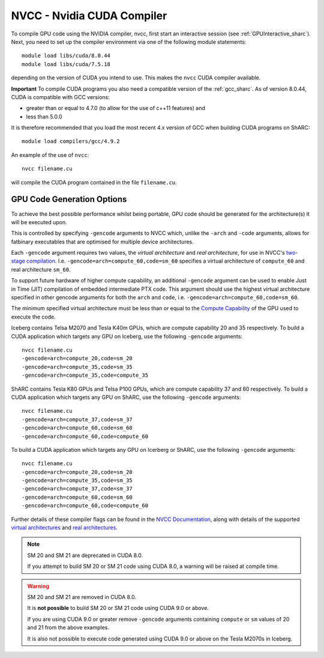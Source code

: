 .. _nvidia_compiler_sharc:

NVCC - Nvidia CUDA Compiler
===========================



To compile GPU code using the NVIDIA compiler, nvcc, first start an interactive session (see :ref:`GPUInteractive_sharc`).
Next, you need to set up the compiler environment via one of the following module statements: ::

    module load libs/cuda/8.0.44
    module load libs/cuda/7.5.18

depending on the version of CUDA you intend to use. This makes the ``nvcc`` CUDA compiler available.

**Important** To compile CUDA programs you also need a compatible version of the :ref:`gcc_sharc`.  As of version 8.0.44, CUDA is compatible with GCC versions:

* greater than or equal to 4.7.0 (to allow for the use of c++11 features) and
* less than 5.0.0

It is therefore recommended that you load the most recent 4.x version of GCC when building CUDA programs on ShARC: ::

    module load compilers/gcc/4.9.2

An example of the use of ``nvcc``::

    nvcc filename.cu

will compile the CUDA program contained in the file ``filename.cu``.


GPU Code Generation Options
---------------------------

To achieve the best possible performance whilst being portable, GPU code should be generated for the architecture(s) it will be executed upon.

This is controlled by specifying ``-gencode`` arguments to NVCC which, unlike the ``-arch`` and ``-code`` arguments, allows for fatbinary executables that are optimised for multiple device architectures.

Each ``-gencode`` argument requires two values, the *virtual architecture* and *real architecture*, for use in NVCC's `two-stage compilation <http://docs.nvidia.com/cuda/cuda-compiler-driver-nvcc/index.html#virtual-architectures>`_.
I.e. ``-gencode=arch=compute_60,code=sm_60`` specifies a virtual architecture of ``compute_60`` and real architecture ``sm_60``.

To support future hardware of higher compute capability, an additional ``-gencode`` argument can be used to enable Just in Time (JIT) compilation of embedded intermediate PTX code. This argument should use the highest virtual architecture specified in other gencode arguments for both the ``arch`` and ``code``, i.e. ``-gencode=arch=compute_60,code=sm_60``.

The minimum specified virtual architecture must be less than or equal to the `Compute Capability <https://developer.nvidia.com/cuda-gpus>`_ of the GPU used to execute the code.

Iceberg contains Telsa M2070 and Tesla K40m GPUs, which are compute capability 20 and 35 respectively.
To build a CUDA application which targets any GPU on Iceberg, use the following ``-gencode`` arguments: ::

    nvcc filename.cu
    -gencode=arch=compute_20,code=sm_20
    -gencode=arch=compute_35,code=sm_35
    -gencode=arch=compute_35,code=compute_35

ShARC contains Tesla K80 GPUs and Telsa P100 GPUs, which are compute capability 37 and 60 respectively.
To build a CUDA application which targets any GPU on ShARC, use the following ``-gencode`` arguments: ::

    nvcc filename.cu
    -gencode=arch=compute_37,code=sm_37
    -gencode=arch=compute_60,code=sm_60
    -gencode=arch=compute_60,code=compute_60

To build a CUDA application which targets any GPU on Icerberg or ShARC, use the following ``-gencode`` arguments: ::

    nvcc filename.cu
    -gencode=arch=compute_20,code=sm_20
    -gencode=arch=compute_35,code=sm_35
    -gencode=arch=compute_37,code=sm_37
    -gencode=arch=compute_60,code=sm_60
    -gencode=arch=compute_60,code=compute_60
    

Further details of these compiler flags can be found in the `NVCC Documentation <http://docs.nvidia.com/cuda/cuda-compiler-driver-nvcc/index.html#options-for-steering-gpu-code-generation>`_, 
along with details of the supported `virtual architectures <http://docs.nvidia.com/cuda/cuda-compiler-driver-nvcc/index.html#virtual-architecture-feature-list>`_ and `real architectures <http://docs.nvidia.com/cuda/cuda-compiler-driver-nvcc/index.html#gpu-feature-list>`_.

.. note:: SM 20 and SM 21 are deprecated in CUDA 8.0.

  If you attempt to build SM 20 or SM 21 code using CUDA 8.0, a warning will be raised at compile time. 

.. warning:: SM 20 and SM 21 are removed in CUDA 8.0.

  It is **not possible** to build SM 20 or SM 21 code using CUDA 9.0 or above. 
  
  If you are using CUDA 9.0 or greater remove ``-gencode`` arguments containing ``compute`` or ``sm`` values of 20 and 21 from the above examples.
  
  It is also not possible to execute code generated using CUDA 9.0 or above on the Tesla M2070s in Iceberg. 

